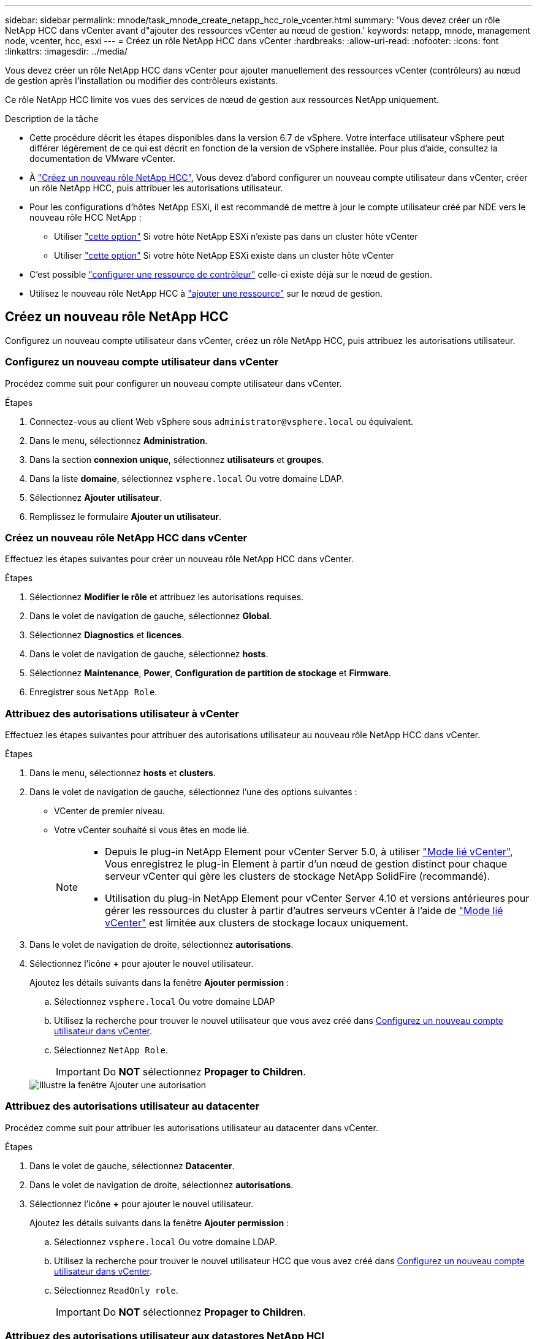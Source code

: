 ---
sidebar: sidebar 
permalink: mnode/task_mnode_create_netapp_hcc_role_vcenter.html 
summary: 'Vous devez créer un rôle NetApp HCC dans vCenter avant d"ajouter des ressources vCenter au nœud de gestion.' 
keywords: netapp, mnode, management node, vcenter, hcc, esxi 
---
= Créez un rôle NetApp HCC dans vCenter
:hardbreaks:
:allow-uri-read: 
:nofooter: 
:icons: font
:linkattrs: 
:imagesdir: ../media/


[role="lead"]
Vous devez créer un rôle NetApp HCC dans vCenter pour ajouter manuellement des ressources vCenter (contrôleurs) au nœud de gestion après l'installation ou modifier des contrôleurs existants.

Ce rôle NetApp HCC limite vos vues des services de nœud de gestion aux ressources NetApp uniquement.

.Description de la tâche
* Cette procédure décrit les étapes disponibles dans la version 6.7 de vSphere. Votre interface utilisateur vSphere peut différer légèrement de ce qui est décrit en fonction de la version de vSphere installée. Pour plus d'aide, consultez la documentation de VMware vCenter.
* À link:task_mnode_create_netapp_hcc_role_vcenter.html#create-a-new-netapp-hcc-role["Créez un nouveau rôle NetApp HCC"], Vous devez d'abord configurer un nouveau compte utilisateur dans vCenter, créer un rôle NetApp HCC, puis attribuer les autorisations utilisateur.
* Pour les configurations d'hôtes NetApp ESXi, il est recommandé de mettre à jour le compte utilisateur créé par NDE vers le nouveau rôle HCC NetApp :
+
** Utiliser link:task_mnode_create_netapp_hcc_role_vcenter.html#netapp-esxi-host-does-not-exist-in-a-vcenter-host-cluster["cette option"] Si votre hôte NetApp ESXi n'existe pas dans un cluster hôte vCenter
** Utiliser link:task_mnode_create_netapp_hcc_role_vcenter.html#netapp-esxi-host-exists-in-a-vcenter-host-cluster["cette option"] Si votre hôte NetApp ESXi existe dans un cluster hôte vCenter


* C'est possible link:task_mnode_create_netapp_hcc_role_vcenter.html#controller-asset-already-exists-on-the-management-node["configurer une ressource de contrôleur"] celle-ci existe déjà sur le nœud de gestion.
* Utilisez le nouveau rôle NetApp HCC à link:task_mnode_create_netapp_hcc_role_vcenter.html#add-an-asset-to-the-management-node["ajouter une ressource"] sur le nœud de gestion.




== Créez un nouveau rôle NetApp HCC

Configurez un nouveau compte utilisateur dans vCenter, créez un rôle NetApp HCC, puis attribuez les autorisations utilisateur.



=== Configurez un nouveau compte utilisateur dans vCenter

Procédez comme suit pour configurer un nouveau compte utilisateur dans vCenter.

.Étapes
. Connectez-vous au client Web vSphere sous `\administrator@vsphere.local` ou équivalent.
. Dans le menu, sélectionnez *Administration*.
. Dans la section *connexion unique*, sélectionnez *utilisateurs* et *groupes*.
. Dans la liste *domaine*, sélectionnez `vsphere.local` Ou votre domaine LDAP.
. Sélectionnez *Ajouter utilisateur*.
. Remplissez le formulaire *Ajouter un utilisateur*.




=== Créez un nouveau rôle NetApp HCC dans vCenter

Effectuez les étapes suivantes pour créer un nouveau rôle NetApp HCC dans vCenter.

.Étapes
. Sélectionnez *Modifier le rôle* et attribuez les autorisations requises.
. Dans le volet de navigation de gauche, sélectionnez *Global*.
. Sélectionnez *Diagnostics* et *licences*.
. Dans le volet de navigation de gauche, sélectionnez *hosts*.
. Sélectionnez *Maintenance*, *Power*, *Configuration de partition de stockage* et *Firmware*.
. Enregistrer sous `NetApp Role`.




=== Attribuez des autorisations utilisateur à vCenter

Effectuez les étapes suivantes pour attribuer des autorisations utilisateur au nouveau rôle NetApp HCC dans vCenter.

.Étapes
. Dans le menu, sélectionnez *hosts* et *clusters*.
. Dans le volet de navigation de gauche, sélectionnez l'une des options suivantes :
+
** VCenter de premier niveau.
** Votre vCenter souhaité si vous êtes en mode lié.
+
[NOTE]
====
*** Depuis le plug-in NetApp Element pour vCenter Server 5.0, à utiliser https://docs.netapp.com/us-en/vcp/vcp_concept_linkedmode.html["Mode lié vCenter"^], Vous enregistrez le plug-in Element à partir d'un nœud de gestion distinct pour chaque serveur vCenter qui gère les clusters de stockage NetApp SolidFire (recommandé).
*** Utilisation du plug-in NetApp Element pour vCenter Server 4.10 et versions antérieures pour gérer les ressources du cluster à partir d'autres serveurs vCenter à l'aide de https://docs.netapp.com/us-en/vcp/vcp_concept_linkedmode.html["Mode lié vCenter"^] est limitée aux clusters de stockage locaux uniquement.


====


. Dans le volet de navigation de droite, sélectionnez *autorisations*.
. Sélectionnez l'icône *+* pour ajouter le nouvel utilisateur.
+
Ajoutez les détails suivants dans la fenêtre *Ajouter permission* :

+
.. Sélectionnez `vsphere.local` Ou votre domaine LDAP
.. Utilisez la recherche pour trouver le nouvel utilisateur que vous avez créé dans <<Configurez un nouveau compte utilisateur dans vCenter>>.
.. Sélectionnez `NetApp Role`.
+

IMPORTANT: Do *NOT* sélectionnez *Propager to Children*.

+
image::mnode_new_HCC_role_vcenter.PNG[Illustre la fenêtre Ajouter une autorisation]







=== Attribuez des autorisations utilisateur au datacenter

Procédez comme suit pour attribuer les autorisations utilisateur au datacenter dans vCenter.

.Étapes
. Dans le volet de gauche, sélectionnez *Datacenter*.
. Dans le volet de navigation de droite, sélectionnez *autorisations*.
. Sélectionnez l'icône *+* pour ajouter le nouvel utilisateur.
+
Ajoutez les détails suivants dans la fenêtre *Ajouter permission* :

+
.. Sélectionnez `vsphere.local` Ou votre domaine LDAP.
.. Utilisez la recherche pour trouver le nouvel utilisateur HCC que vous avez créé dans <<Configurez un nouveau compte utilisateur dans vCenter>>.
.. Sélectionnez `ReadOnly role`.
+

IMPORTANT: Do *NOT* sélectionnez *Propager to Children*.







=== Attribuez des autorisations utilisateur aux datastores NetApp HCI

Procédez comme suit pour attribuer des autorisations utilisateur aux datastores NetApp HCI dans vCenter.

.Étapes
. Dans le volet de gauche, sélectionnez *Datacenter*.
. Créez un nouveau dossier de stockage. Cliquez avec le bouton droit de la souris sur *Datacenter* et sélectionnez *Créer un dossier de stockage*.
. Transférez tous les datastores NetApp HCI du cluster de stockage et locaux vers le nœud de calcul vers le nouveau dossier de stockage.
. Sélectionnez le nouveau dossier de stockage.
. Dans le volet de navigation de droite, sélectionnez *autorisations*.
. Sélectionnez l'icône *+* pour ajouter le nouvel utilisateur.
+
Ajoutez les détails suivants dans la fenêtre *Ajouter permission* :

+
.. Sélectionnez `vsphere.local` Ou votre domaine LDAP.
.. Utilisez la recherche pour trouver le nouvel utilisateur HCC que vous avez créé dans <<Configurez un nouveau compte utilisateur dans vCenter>>.
.. Sélectionnez `Administrator role`
.. Sélectionnez *Propager aux enfants*.






=== Attribuez des autorisations utilisateur à un cluster hôte NetApp

Procédez comme suit pour attribuer des autorisations utilisateur à un cluster hôte NetApp dans vCenter.

.Étapes
. Dans le volet de navigation de gauche, sélectionnez le cluster hôte NetApp.
. Dans le volet de navigation de droite, sélectionnez *autorisations*.
. Sélectionnez l'icône *+* pour ajouter le nouvel utilisateur.
+
Ajoutez les détails suivants dans la fenêtre *Ajouter permission* :

+
.. Sélectionnez `vsphere.local` Ou votre domaine LDAP.
.. Utilisez la recherche pour trouver le nouvel utilisateur HCC que vous avez créé dans <<Configurez un nouveau compte utilisateur dans vCenter>>.
.. Sélectionnez `NetApp Role` ou `Administrator`.
.. Sélectionnez *Propager aux enfants*.






== Configurations hôte NetApp ESXi

Pour les configurations d'hôtes NetApp ESXi, il est recommandé de mettre à jour le compte utilisateur créé par NDE vers le nouveau rôle HCC NetApp.



=== L'hôte NetApp ESXi n'existe pas dans un cluster hôte vCenter

Si l'hôte NetApp ESXi n'existe pas dans un cluster hôte vCenter, vous pouvez suivre la procédure suivante pour attribuer le rôle NetApp HCC et les autorisations utilisateur dans vCenter.

.Étapes
. Dans le menu, sélectionnez *hosts* et *clusters*.
. Dans le volet de navigation de gauche, sélectionnez l'hôte NetApp ESXi.
. Dans le volet de navigation de droite, sélectionnez *autorisations*.
. Sélectionnez l'icône *+* pour ajouter le nouvel utilisateur.
+
Ajoutez les détails suivants dans la fenêtre *Ajouter permission* :

+
.. Sélectionnez `vsphere.local` Ou votre domaine LDAP.
.. Utilisez la recherche pour trouver le nouvel utilisateur que vous avez créé dans <<Configurez un nouveau compte utilisateur dans vCenter>>.
.. Sélectionnez `NetApp Role` ou `Administrator`.


. Sélectionnez *Propager aux enfants*.




=== L'hôte NetApp ESXi existe dans un cluster hôte vCenter

Si un hôte NetApp ESXi est présent dans un cluster hôte vCenter avec d'autres hôtes ESXi de fournisseur, vous pouvez suivre la procédure suivante pour attribuer le rôle NetApp HCC et les autorisations utilisateur dans vCenter.

. Dans le menu, sélectionnez *hosts* et *clusters*.
. Dans le volet de navigation de gauche, développez le cluster hôte souhaité.
. Dans le volet de navigation de droite, sélectionnez *autorisations*.
. Sélectionnez l'icône *+* pour ajouter le nouvel utilisateur.
+
Ajoutez les détails suivants dans la fenêtre *Ajouter permission* :

+
.. Sélectionnez `vsphere.local` Ou votre domaine LDAP.
.. Utilisez la recherche pour trouver le nouvel utilisateur que vous avez créé dans <<Configurez un nouveau compte utilisateur dans vCenter>>.
.. Sélectionnez `NetApp Role`.
+

IMPORTANT: Do *NOT* sélectionnez *Propager to Children*.



. Dans le volet de navigation de gauche, sélectionnez un hôte NetApp ESXi.
. Dans le volet de navigation de droite, sélectionnez *autorisations*.
. Sélectionnez l'icône *+* pour ajouter le nouvel utilisateur.
+
Ajoutez les détails suivants dans la fenêtre *Ajouter permission* :

+
.. Sélectionnez `vsphere.local` Ou votre domaine LDAP.
.. Utilisez la recherche pour trouver le nouvel utilisateur que vous avez créé dans <<Configurez un nouveau compte utilisateur dans vCenter>>.
.. Sélectionnez `NetApp Role` ou `Administrator`.
.. Sélectionnez *Propager aux enfants*.


. Répétez l'opération pour les hôtes NetApp ESXi restants du cluster hôte.




== La ressource de contrôleur existe déjà sur le nœud de gestion

Si une ressource de contrôleur existe déjà sur le nœud de gestion, procédez comme suit pour configurer le contrôleur à l'aide de `PUT /assets /{asset_id} /controllers /{controller_id}`.

.Étapes
. Accéder à l'interface de l'API du service mNode sur le nœud de gestion :
+
`https://<ManagementNodeIP>/mnode`

. Sélectionnez *Autoriser* et entrez les informations d'identification pour accéder aux appels API.
. Sélectionnez `GET /assets` Pour obtenir l'ID parent.
. Sélectionnez `PUT /assets /{asset_id} /controllers /{controller_id}`.
+
.. Saisissez les informations d'identification créées dans la configuration du compte dans le corps de la demande.






== Ajouter une ressource au nœud de gestion

Si vous devez ajouter manuellement une nouvelle post-installation de ressource, utilisez le nouveau compte utilisateur HCC que vous avez créé dans <<Configurez un nouveau compte utilisateur dans vCenter>>. Pour plus d'informations, voir link:task_mnode_add_assets.html["Ajoutez une ressource de contrôleur au nœud de gestion"].



== Trouvez plus d'informations

* https://docs.netapp.com/us-en/vcp/index.html["Plug-in NetApp Element pour vCenter Server"^]
* https://www.netapp.com/data-storage/solidfire/documentation["Page Ressources SolidFire et Element"^]

